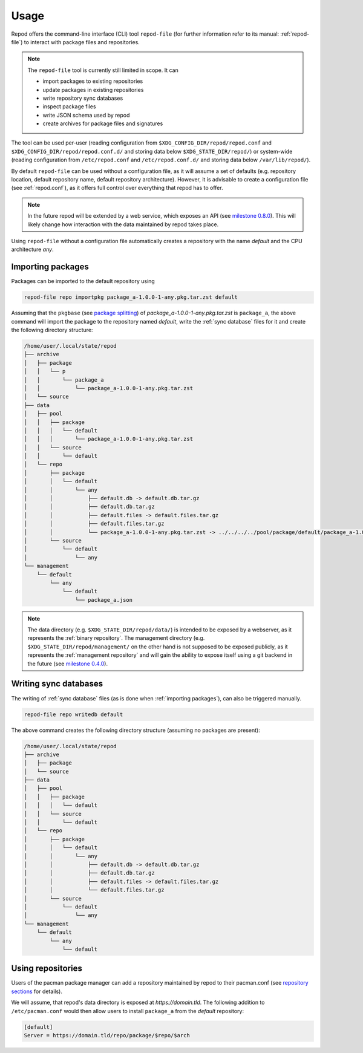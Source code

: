 .. _usage:

=====
Usage
=====

Repod offers the command-line interface (CLI) tool ``repod-file`` (for further
information refer to its manual: :ref:`repod-file`) to interact with package
files and repositories.

.. note::

  The ``repod-file`` tool is currently still limited in scope. It can

  * import packages to existing repositories
  * update packages in existing repositories
  * write repository sync databases
  * inspect package files
  * write JSON schema used by repod
  * create archives for package files and signatures

The tool can be used per-user (reading configuration from
``$XDG_CONFIG_DIR/repod/repod.conf`` and
``$XDG_CONFIG_DIR/repod/repod.conf.d/`` and storing data below
``$XDG_STATE_DIR/repod/``) or system-wide (reading configuration from
``/etc/repod.conf`` and ``/etc/repod.conf.d/`` and storing data below
``/var/lib/repod/``).

By default ``repod-file`` can be used without a configuration file, as it will
assume a set of defaults (e.g. repository location, default repository name,
default repository architecture). However, it is advisable to create a
configuration file (see :ref:`repod.conf`), as it offers full control over
everything that repod has to offer.

.. note::

  In the future repod will be extended by a web service, which exposes an API
  (see `milestone 0.8.0
  <https://gitlab.archlinux.org/archlinux/repod/-/milestones/9>`_). This will
  likely change how interaction with the data maintained by repod takes place.

Using ``repod-file`` without a configuration file automatically creates a
repository with the name *default* and the CPU architecture *any*.

.. _importing packages:

Importing packages
==================

Packages can be imported to the default repository using

.. code:: bash

  repod-file repo importpkg package_a-1.0.0-1-any.pkg.tar.zst default


Assuming that the ``pkgbase`` (see `package splitting
<https://man.archlinux.org/man/PKGBUILD.5#PACKAGE_SPLITTING>`_) of
*package_a-1.0.0-1-any.pkg.tar.zst* is ``package_a``, the above command will
import the package to the repository named *default*, write the :ref:`sync
database` files for it and create the following directory structure:

.. code::

  /home/user/.local/state/repod
  ├── archive
  │   ├── package
  │   │   └── p
  │   │       └── package_a
  │   │           └── package_a-1.0.0-1-any.pkg.tar.zst
  │   └── source
  ├── data
  │   ├── pool
  │   │   ├── package
  │   │   │   └── default
  │   │   │       └── package_a-1.0.0-1-any.pkg.tar.zst
  │   │   └── source
  │   │       └── default
  │   └── repo
  │       ├── package
  │       │   └── default
  │       │       └── any
  │       │           ├── default.db -> default.db.tar.gz
  │       │           ├── default.db.tar.gz
  │       │           ├── default.files -> default.files.tar.gz
  │       │           ├── default.files.tar.gz
  │       │           └── package_a-1.0.0-1-any.pkg.tar.zst -> ../../../../pool/package/default/package_a-1.0.0-1-any.pkg.tar.zst
  │       └── source
  │           └── default
  │               └── any
  └── management
      └── default
          └── any
              └── default
                  └── package_a.json

.. note::

  The data directory (e.g. ``$XDG_STATE_DIR/repod/data/``) is intended to be
  exposed by a webserver, as it represents the :ref:`binary repository`. The
  management directory (e.g. ``$XDG_STATE_DIR/repod/management/`` on the other
  hand is not supposed to be exposed publicly, as it represents the
  :ref:`management repository` and will gain the ability to expose itself using
  a git backend in the future (see `milestone 0.4.0
  <https://gitlab.archlinux.org/archlinux/repod/-/milestones/3>`_).

.. _writing sync databases:

Writing sync databases
======================

The writing of :ref:`sync database` files (as is done when :ref:`importing
packages`), can also be triggered manually.

.. code:: bash

  repod-file repo writedb default

The above command creates the following directory structure (assuming no
packages are present):

.. code::

  /home/user/.local/state/repod
  ├── archive
  │   ├── package
  │   └── source
  ├── data
  │   ├── pool
  │   │   ├── package
  │   │   │   └── default
  │   │   └── source
  │   │       └── default
  │   └── repo
  │       ├── package
  │       │   └── default
  │       │       └── any
  │       │           ├── default.db -> default.db.tar.gz
  │       │           ├── default.db.tar.gz
  │       │           ├── default.files -> default.files.tar.gz
  │       │           └── default.files.tar.gz
  │       └── source
  │           └── default
  │               └── any
  └── management
      └── default
          └── any
              └── default

.. _using repositories:

Using repositories
==================

Users of the pacman package manager can add a repository maintained by repod to
their pacman.conf (see `repository sections
<https://man.archlinux.org/man/pacman.conf.5#REPOSITORY_SECTIONS>`_ for
details).

We will assume, that repod's data directory is exposed at
*https://domain.tld*. The following addition to ``/etc/pacman.conf`` would then
allow users to install ``package_a`` from the *default* repository:

.. code:: ini

  [default]
  Server = https://domain.tld/repo/package/$repo/$arch
